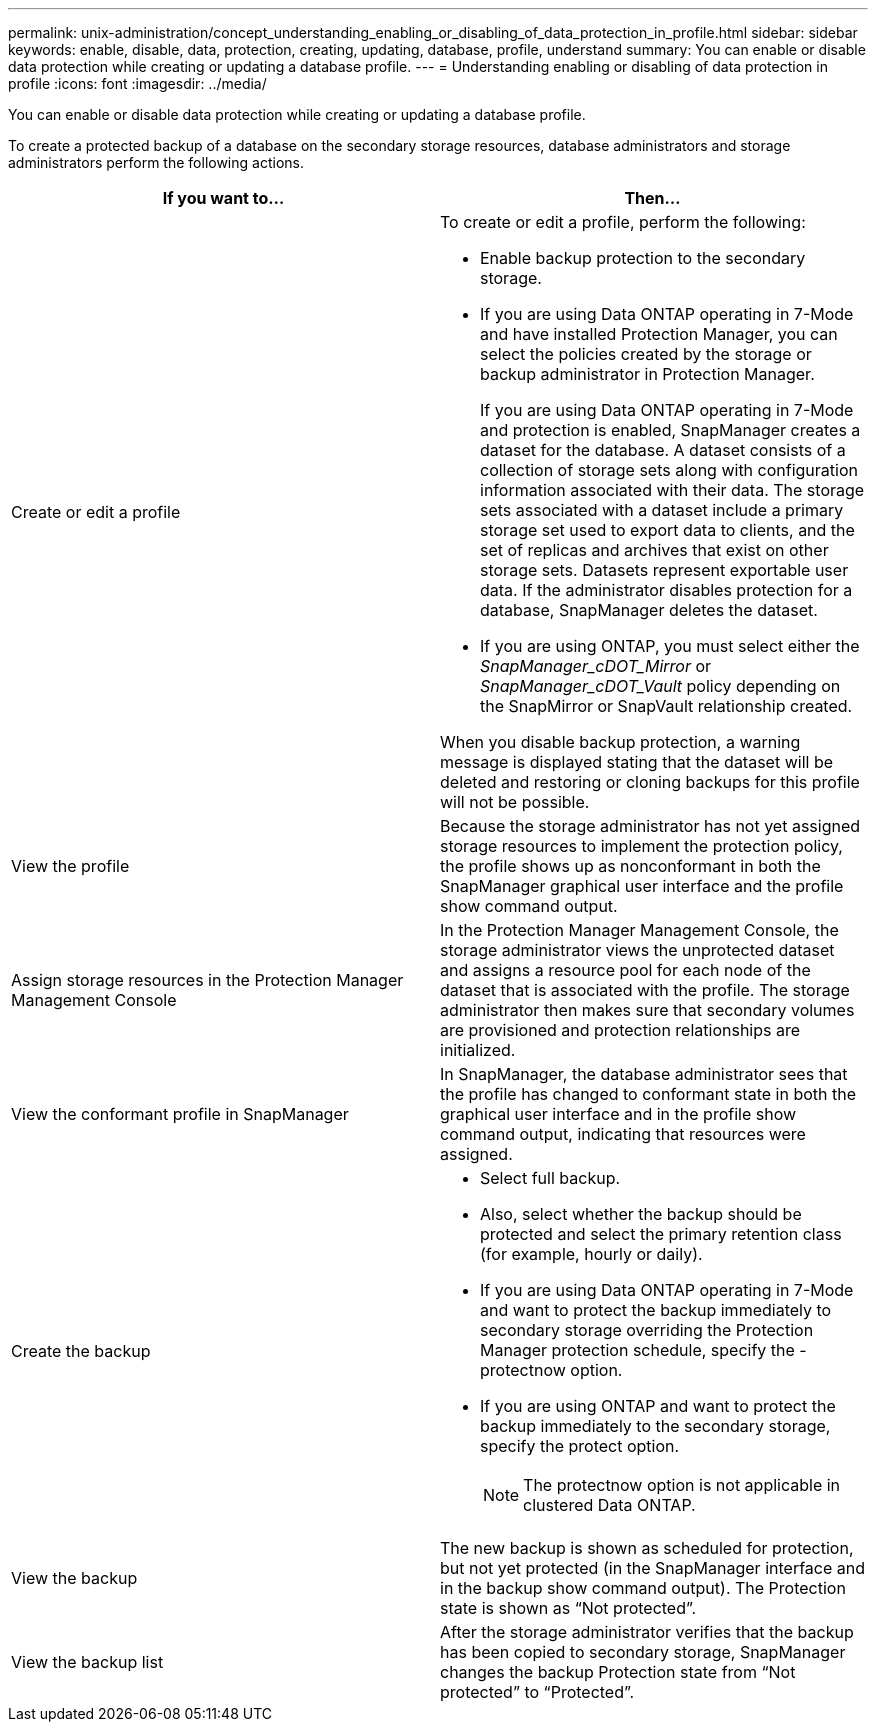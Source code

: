 ---
permalink: unix-administration/concept_understanding_enabling_or_disabling_of_data_protection_in_profile.html
sidebar: sidebar
keywords: enable, disable, data, protection, creating, updating, database, profile, understand
summary: You can enable or disable data protection while creating or updating a database profile.
---
= Understanding enabling or disabling of data protection in profile
:icons: font
:imagesdir: ../media/

[.lead]
You can enable or disable data protection while creating or updating a database profile.

To create a protected backup of a database on the secondary storage resources, database administrators and storage administrators perform the following actions.

[options="header"]
|===
| If you want to...| Then...
a|
Create or edit a profile
a|
To create or edit a profile, perform the following:

* Enable backup protection to the secondary storage.
* If you are using Data ONTAP operating in 7-Mode and have installed Protection Manager, you can select the policies created by the storage or backup administrator in Protection Manager.
+
If you are using Data ONTAP operating in 7-Mode and protection is enabled, SnapManager creates a dataset for the database. A dataset consists of a collection of storage sets along with configuration information associated with their data. The storage sets associated with a dataset include a primary storage set used to export data to clients, and the set of replicas and archives that exist on other storage sets. Datasets represent exportable user data. If the administrator disables protection for a database, SnapManager deletes the dataset.

* If you are using ONTAP, you must select either the _SnapManager_cDOT_Mirror_ or _SnapManager_cDOT_Vault_ policy depending on the SnapMirror or SnapVault relationship created.

When you disable backup protection, a warning message is displayed stating that the dataset will be deleted and restoring or cloning backups for this profile will not be possible.

a|
View the profile
a|
Because the storage administrator has not yet assigned storage resources to implement the protection policy, the profile shows up as nonconformant in both the SnapManager graphical user interface and the profile show command output.
a|
Assign storage resources in the Protection Manager Management Console
a|
In the Protection Manager Management Console, the storage administrator views the unprotected dataset and assigns a resource pool for each node of the dataset that is associated with the profile. The storage administrator then makes sure that secondary volumes are provisioned and protection relationships are initialized.
a|
View the conformant profile in SnapManager
a|
In SnapManager, the database administrator sees that the profile has changed to conformant state in both the graphical user interface and in the profile show command output, indicating that resources were assigned.
a|
Create the backup
a|

* Select full backup.
* Also, select whether the backup should be protected and select the primary retention class (for example, hourly or daily).
* If you are using Data ONTAP operating in 7-Mode and want to protect the backup immediately to secondary storage overriding the Protection Manager protection schedule, specify the -protectnow option.
* If you are using ONTAP and want to protect the backup immediately to the secondary storage, specify the protect option.
+
NOTE: The protectnow option is not applicable in clustered Data ONTAP.

a|
View the backup
a|
The new backup is shown as scheduled for protection, but not yet protected (in the SnapManager interface and in the backup show command output). The Protection state is shown as "`Not protected`".
a|
View the backup list
a|
After the storage administrator verifies that the backup has been copied to secondary storage, SnapManager changes the backup Protection state from "`Not protected`" to "`Protected`".
|===
